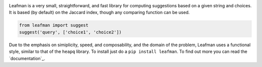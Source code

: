 .. image:: https://raw.github.com/eugene-eeo/leafman/master/art/banner.png

Leafman is a very small, straightforward, and fast
library for computing suggestions based on a given
string and choices. It is based (by default) on the
Jaccard index, though any comparing function can be
used.

.. code-block:: python

    from leafman import suggest
    suggest('query', ['choice1', 'choice2'])

Due to the emphasis on simiplicity, speed, and
composability, and the domain of the problem,
Leafman uses a functional style, similar to that
of the ``heapq`` library. To install just do a
``pip install leafman``. To find out more you can
read the `documentation`_.

.. _docs: http://leafman.readthedocs.org/
